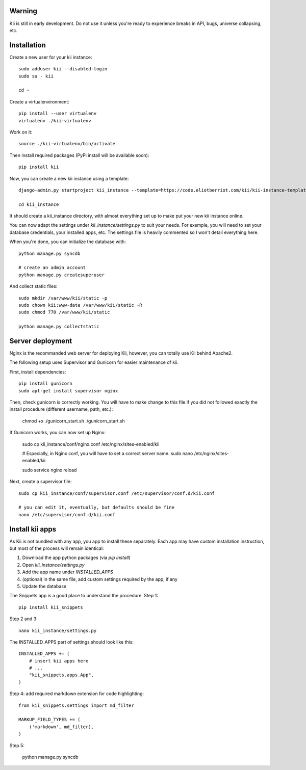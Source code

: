 Warning
#######

Kii is still in early development. Do not use it unless you're ready to experience breaks in API, bugs, universe collapsing, etc.


Installation
############

Create a new user for your kii instance::

    sudo adduser kii --disabled-login
    sudo su - kii

    cd ~

Create a virtualenvironment::

    pip install --user virtualenv
    virtualenv ./kii-virtualenv

Work on it::

    source ./kii-virtualenv/bin/activate

Then install required packages (PyPi install will be available soon)::

    pip install kii

Now, you can create a new kii instance using a template::

    django-admin.py startproject kii_instance --template=https://code.eliotberriot.com/kii/kii-instance-template/repository/archive.zip --extension=py,sh

    cd kii_instance

It should create a kii_instance directory, with almost everything set up to make put your new kii instance online.

You can now adapt the settings under `kii_instance/settings.py` to suit your needs. For exemple, you will need to set your database credentials, your installed apps, etc. The settings file is heavily commented so I won't detail everything here.

When you're done, you can initialize the database with::

    python manage.py syncdb

    # create an admin account
    python manage.py createsuperuser

And collect static files::

    sudo mkdir /var/www/kii/static -p
    sudo chown kii:www-data /var/www/kii/static -R
    sudo chmod 770 /var/www/kii/static

    python manage.py collectstatic


Server deployment
#################

Nginx is the recommanded web server for deploying Kii, however, you can totally use Kii behind Apache2.

The following setup uses Supervisor and Gunicorn for easier maintenance of kii.

First, install dependencies::

    pip install gunicorn
    sudo apt-get install supervisor nginx

Then, check gunicorn is correctly working. You will have to make change to this file if you did not followed exactly the install procedure (different username, path, etc.):

    chmod +x ./gunicorn_start.sh
    ./gunicorn_start.sh

If Gunicorn works, you can now set up Nginx:

    sudo cp kii_instance/conf/nginx.conf /etc/nginx/sites-enabled/kii

    # Especially, in Nginx conf, you will have to set a correct server name.
    sudo nano /etc/nginx/sites-enabled/kii
    
    sudo service nginx reload



Next, create a supervisor file::

    sudo cp kii_instance/conf/supervisor.conf /etc/supervisor/conf.d/kii.conf

    # you can edit it, eventually, but defaults should be fine
    nano /etc/supervisor/conf.d/kii.conf




Install kii apps
################

As Kii is not bundled with any app, you app to install these separately. Each app may have custom installation instruction, but most of the process will remain identical:

1. Download the app python packages (via `pip install`)
2. Open `kii_instance/settings.py`
3. Add the app name under `INSTALLED_APPS`
4. (optional) in the same file, add custom settings required by the app, if any
5. Update the database

The Snippets app is a good place to understand the procedure. Step 1::

    pip install kii_snippets

Step 2 and 3::

    nano kii_instance/settings.py


The INSTALLED_APPS part of settings should look like this::

    INSTALLED_APPS += (
        # insert kii apps here
        # ...
        "kii_snippets.apps.App",
    )

Step 4: add required markdown extension for code highlighting::

    from kii_snippets.settings import md_filter

    MARKUP_FIELD_TYPES += (
        ('markdown', md_filter),
    )

Step 5:

    python manage.py syncdb





